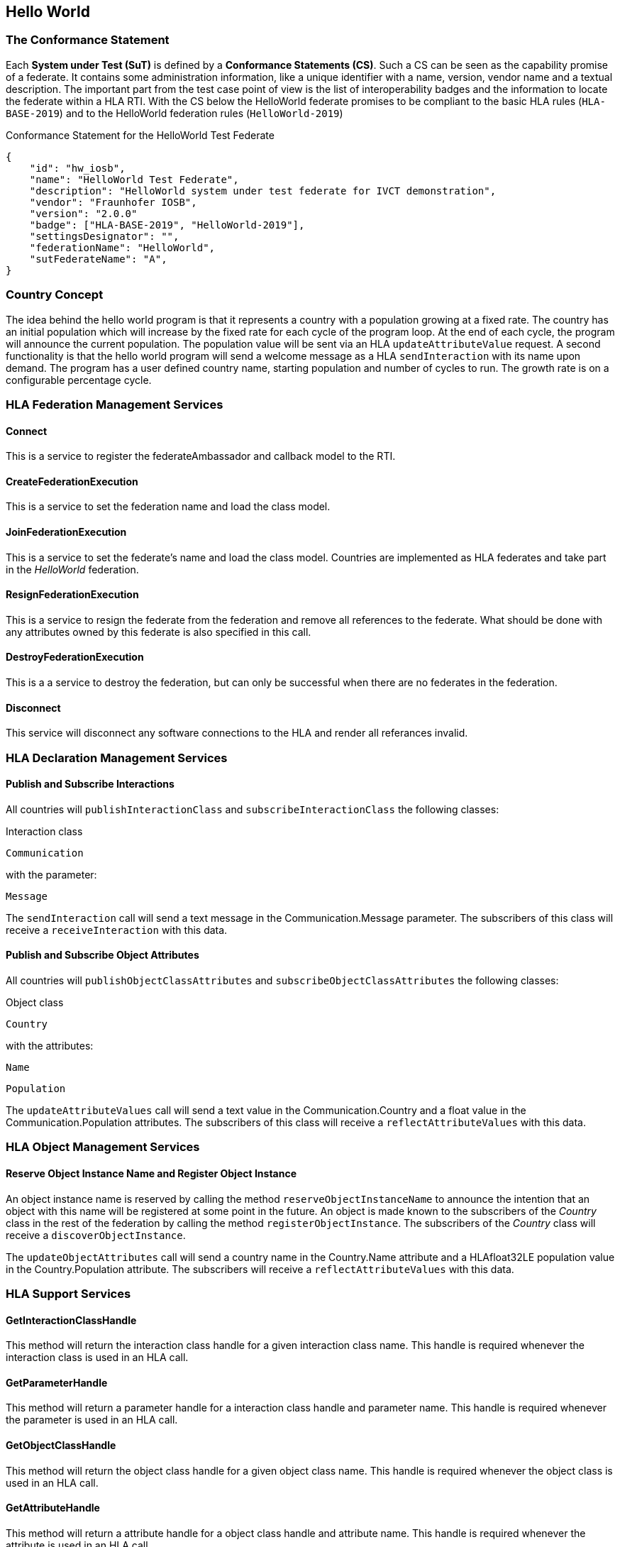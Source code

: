 == Hello World

=== The Conformance Statement

Each *System under Test (SuT)* is defined by a *Conformance Statements (CS)*. Such a CS can be seen as the capability promise of a federate. It contains some administration information, like a unique identifier with a name, version, vendor name and a textual description. The important part from the test case point of view is the list of interoperability badges and the information to locate the federate within a HLA RTI. With the CS below the HelloWorld federate promises to be compliant to the basic HLA rules (`HLA-BASE-2019`) and to the HelloWorld federation rules (`HelloWorld-2019`)

.Conformance Statement for the HelloWorld Test Federate
[source, yaml]
----
{
    "id": "hw_iosb",
    "name": "HelloWorld Test Federate",
    "description": "HelloWorld system under test federate for IVCT demonstration",
    "vendor": "Fraunhofer IOSB",
    "version": "2.0.0"
    "badge": ["HLA-BASE-2019", "HelloWorld-2019"],
    "settingsDesignator": "",
    "federationName": "HelloWorld",
    "sutFederateName": "A",
}
----


=== Country Concept

The idea behind the hello world program is that it represents a country with a population growing at a fixed rate. The country has an initial population which will increase by the fixed rate for each cycle of the program loop. At the end of each cycle, the program will announce the current population. The population value will be sent via an HLA `updateAttributeValue` request. A second functionality is that the hello world program will send a welcome message as a HLA `sendInteraction` with its name upon demand. The program has a user defined country name, starting population and number of cycles to run. The growth rate is on a configurable percentage cycle.

=== HLA Federation Management Services

==== Connect

This is a service to register the federateAmbassador and callback model to the RTI.

==== CreateFederationExecution

This is a service to set the federation name and load the class model.

==== JoinFederationExecution

This is a service to set the federate's name and load the class model. Countries are implemented as HLA federates and take part in the _HelloWorld_ federation.

==== ResignFederationExecution

This is a service to resign the federate from the federation and remove all references to the federate. What should be done with any attributes owned by this federate is also specified in this call.

==== DestroyFederationExecution

This is a a service to destroy the federation, but can only be successful when there are no federates in the federation.

==== Disconnect

This service will disconnect any software connections to the HLA and render all referances invalid.

=== HLA Declaration Management Services

==== Publish and Subscribe Interactions

All countries will `publishInteractionClass` and `subscribeInteractionClass` the following classes:

Interaction class

`Communication`

with the parameter:

`Message`

The `sendInteraction` call will send a text message in the Communication.Message parameter. The subscribers of this class will receive a `receiveInteraction` with this data.

==== Publish and Subscribe Object Attributes

All countries will `publishObjectClassAttributes` and `subscribeObjectClassAttributes` the following classes:

Object class

`Country`

with the attributes:

`Name`

`Population`

The `updateAttributeValues` call will send a text value in the Communication.Country and a float value in the Communication.Population attributes. The subscribers of this class will receive a `reflectAttributeValues` with this data.

=== HLA Object Management Services

==== Reserve Object Instance Name and Register Object Instance

An object instance name is reserved by calling the method `reserveObjectInstanceName` to announce the intention that an object with this name will be registered at some point in the future. An object is made known to the subscribers of the _Country_ class in the rest of the federation by calling the method `registerObjectInstance`. The subscribers of the _Country_ class will receive a `discoverObjectInstance`.

The `updateObjectAttributes` call will send a country name in the Country.Name attribute and a HLAfloat32LE population value in the Country.Population attribute. The subscribers will receive a `reflectAttributeValues` with this data.

=== HLA Support Services

==== GetInteractionClassHandle

This method will return the interaction class handle for a given interaction class name. This handle is required whenever the interaction class is used in an HLA call.

==== GetParameterHandle

This method will return a parameter handle for a interaction class handle and parameter name. This handle is required whenever the parameter is used in an HLA call.

==== GetObjectClassHandle

This method will return the object class handle for a given object class name. This handle is required whenever the object class is used in an HLA call.

==== GetAttributeHandle

This method will return a attribute handle for a object class handle and attribute name. This handle is required whenever the attribute is used in an HLA call.

=== Callbacks

In the file HelloWorld.java the methods `objectInstanceNameReservationSucceeded`, `objectInstanceNameReservationFailed`, `discoverObjectInstance`, `removeObjectInstance`, `provideAttributeValueUpdate`, `receiveInteraction` and `reflectAttributeValues` are implemented to override the same signature NullFederateAmbassador methods. All these methods are implemented to save the data from the calls to the HelloWorld class where the data can be used at later point in time.

The callbacks are asynchronous to the main thread and thus require a syncronization mechanism. In the HelloWorld, a boolean value is used to determine whether an update has been received. Another possibility to synchronize the callbacks is to use semaphores instead of the boolean flag.

=== Internal Logic

There are fixed initial values for population and population increase. The program has a loop with a fixed number of cycles. Within each cycle the population will increase by the population increase factor. The value of the population is then published by sending an `updateObjectAttributes` call. This will be repeated every second until the maximum number of cycles has been attained.

The federate also listens for interactions and upon receiving a Communication.Message interaction, it will send a Communication.Message interaction with the value:

`Hello World from <country name>`

The federate name of the SUT is known from the Conformance Statement and thus an exact message content can be expected and may be tested.

=== Start Dialog

The HelloWorld federate is designed to be started either in

. interactive mode to ask for configuration details,
. with start parameters defining the connection information,
. or with environment variables for configuration details.

When HelloWorld is started in interactive mode, the program will ask for some parameters from the user. These parameters will either change the address required to find the RTI or the parameters that affect the country name, starting population or number of cycles.

----
Enter the CRC address, such as
'localhost', 'localhost:8989', '192.168.1.62'
or when using Pitch Booster on the form
<CRC name>@<booster address>:<booster port>
such as 'MyCRCname@192.168.1.70:8688'
[localhost]
----

The user has to provide the address information to locate the RTI. The default value of `localhost` will used when no other value is entered.

`Enter your country:`

The name of the country the HelloWorld application represents will be entered now. There is no default for country name.

`Enter starting population [100]:`

The desired starting population will be entered now. The default value of `100` will used when no other value is entered.

`Enter number of cycles [1000]:`

The desired number of cycles required is entered now. The default value of `1000` will used when no other value is entered.

The program will terminate itself when the number of cycles has been reached.

=== Starting HelloWorld as docker Image

The HelloWorld federate is available as a docker image as well. The configuration and start procedure is explained in https://github.com/IVCTool/IVCT_Operation/blob/develop/docs/src/IVCT-GettingStarted-HelloWorld.adoc[Testing the Hello World application]
